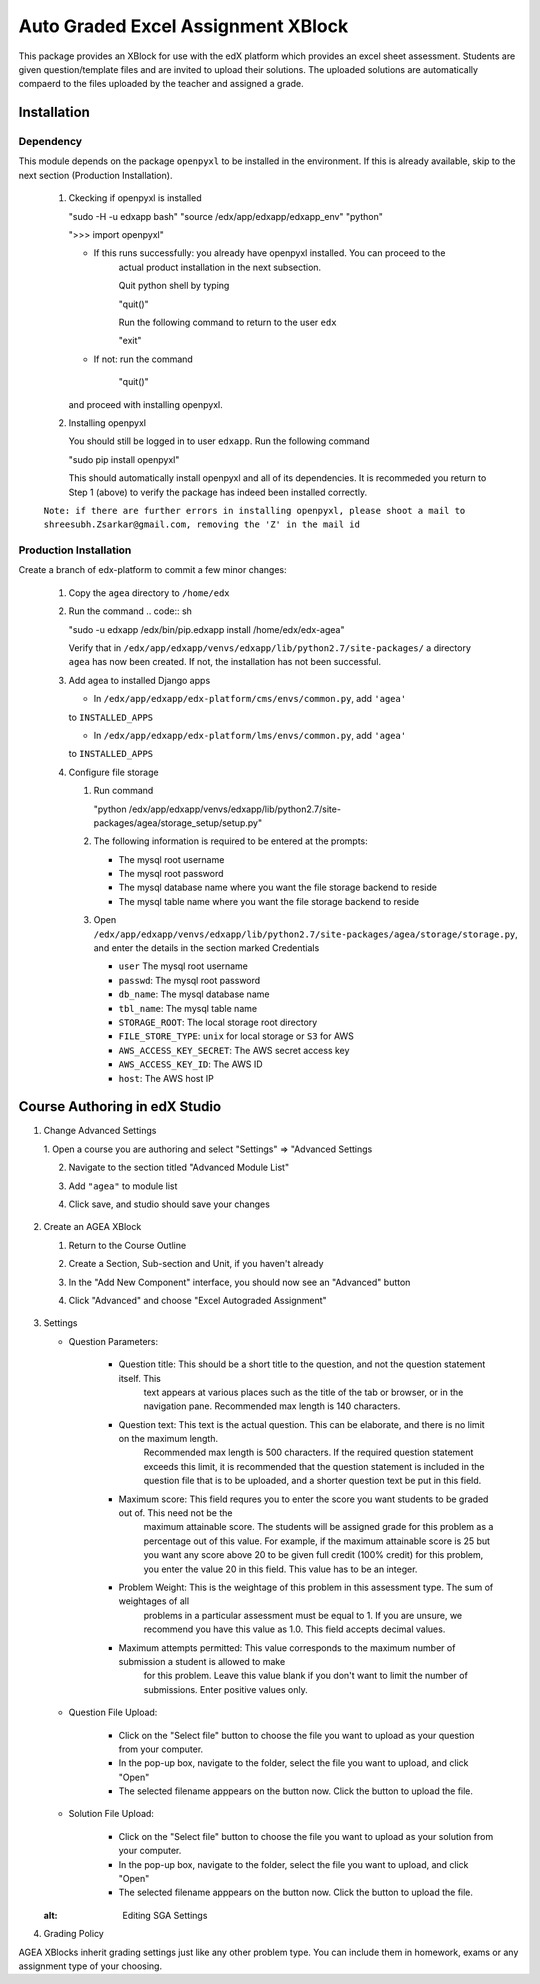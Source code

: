 Auto Graded Excel Assignment XBlock
===================================

This package provides an XBlock for use with the edX platform which
provides an excel sheet assessment. Students are given question/template files and 
are invited to upload their solutions. The uploaded solutions are automatically 
compaerd to the files uploaded by the teacher and assigned a grade.



Installation
------------

Dependency
~~~~~~~~~~

This module depends on the package ``openpyxl`` to be installed in the environment.
If this is already available, skip to the next section (Production Installation).

   1. Ckecking if openpyxl is installed

      .. code:: sh

      "sudo -H -u edxapp bash"
      "source /edx/app/edxapp/edxapp_env"
      "python"

      .. code:: python

      ">>> import openpyxl"

      - If this runs successfully: you already have openpyxl installed. You can proceed to the
         actual product installation in the next subsection.

         Quit python shell by typing

         .. code:: python

         "quit()"

         Run the following command to return to the user ``edx``

         .. code:: sh

         "exit"

      - If not: run the command

         .. code:: python

         "quit()"

      and proceed with installing openpyxl.

   2. Installing openpyxl

      You should still be logged in to user ``edxapp``. Run the following command

      .. code:: sh

      "sudo pip install openpyxl"

      This should automatically install openpyxl and all of its dependencies. It is recommeded 
      you return to Step 1 (above) to verify the package has indeed been installed correctly.

   ``Note: if there are further errors in installing openpyxl, please shoot a mail to 
   shreesubh.Zsarkar@gmail.com, removing the 'Z' in the mail id``

      


Production Installation 
~~~~~~~~~~~~~~~~~~~~~~~

Create a branch of edx-platform to commit a few minor changes:

   1. Copy the ``agea`` directory to ``/home/edx``

   2. Run the command
      .. code:: sh

      "sudo -u edxapp /edx/bin/pip.edxapp install /home/edx/edx-agea"

      Verify that in ``/edx/app/edxapp/venvs/edxapp/lib/python2.7/site-packages/`` 
      a directory ``agea`` has now been created. If not, the installation has 
      not been successful.

   3. Add agea to installed Django apps

      - In ``/edx/app/edxapp/edx-platform/cms/envs/common.py``, add ``'agea'``
      to ``INSTALLED_APPS``

      - In ``/edx/app/edxapp/edx-platform/lms/envs/common.py``, add ``'agea'``
      to ``INSTALLED_APPS``

   4. Configure file storage

      1. Run command

         .. code:: sh

         "python /edx/app/edxapp/venvs/edxapp/lib/python2.7/site-packages/agea/storage_setup/setup.py"


      2. The following information is required to be entered at the prompts:

         - The mysql root username
         - The mysql root password
         - The mysql database name where you want the file storage backend to reside
         - The mysql table name where you want the file storage backend to reside


      3. Open ``/edx/app/edxapp/venvs/edxapp/lib/python2.7/site-packages/agea/storage/storage.py``, 
         and enter the details in the section marked Credentials

         - ``user`` The mysql root username
         - ``passwd``: The mysql root password
         - ``db_name``: The mysql database name
         - ``tbl_name``: The mysql table name
         - ``STORAGE_ROOT``: The local storage root directory
         - ``FILE_STORE_TYPE``: ``unix`` for local storage or ``S3`` for AWS
         - ``AWS_ACCESS_KEY_SECRET``: The AWS secret access key
         - ``AWS_ACCESS_KEY_ID``: The AWS ID
         - ``host``: The AWS host IP



Course Authoring in edX Studio
------------------------------

1. Change Advanced Settings

   1. Open a course you are authoring and select "Settings" ⇒ "Advanced
   Settings

   2. Navigate to the section titled "Advanced Module List"

   3. Add ``"agea"`` to module list

   4. Click save, and studio should save your changes

      .. figure:: https://raw.githubusercontent.com/mitodl/edx-sga/screenshots/img/screenshot-studio-advanced-settings.png
         :alt: the Advanced Module List section in Advanced Settings

2. Create an AGEA XBlock

   1. Return to the Course Outline

   2. Create a Section, Sub-section and Unit, if you haven't already

   3. In the "Add New Component" interface, you should now see an "Advanced" 
      button

   4. Click "Advanced" and choose "Excel Autograded Assignment"

      .. figure:: https://raw.githubusercontent.com/mitodl/edx-sga/screenshots/img/screenshot-studio-new-unit.png
         :alt: buttons for problems types, including advanced types


3. Settings

   - Question Parameters:

      - Question title: This should be a short title to the question, and not the question statement itself. This
         text appears at various places such as the title of the tab or browser, or in the navigation pane. Recommended
         max length is 140 characters.

      - Question text: This text is the actual question. This can be elaborate, and there is no limit on the maximum length.
         Recommended max length is 500 characters. If the required question statement exceeds this limit, it is recommended
         that the question statement is included in the question file that is to be uploaded, and a shorter question text be
         put in this field.

      - Maximum score: This field requres you to enter the score you want students to be graded out of. This need not be the 
         maximum attainable score. The students will be assigned grade for this problem as a percentage out of this value.
         For example, if the maximum attainable score is 25 but you want any score above 20 to be given full credit (100% credit)
         for this problem, you enter the value 20 in this field. This value has to be an integer.

      - Problem Weight: This is the weightage of this problem in this assessment type. The sum of weightages of all
         problems in a particular assessment must be equal to 1. If you are unsure, we recommend you have this value as 1.0.
         This field accepts decimal values.

      - Maximum attempts permitted: This value corresponds to the maximum number of submission a student is allowed to make
         for this problem. Leave this value blank if you don't want to limit the number of submissions. Enter positive values
         only.

   - Question File Upload:

      - Click on the "Select file" button to choose the file you want to upload as your question from your computer.

      - In the pop-up box, navigate to the folder, select the file you want to upload, and click "Open"

      - The selected filename apppears on the button now. Click the button to upload the file.


   - Solution File Upload:

      - Click on the "Select file" button to choose the file you want to upload as your solution from your computer.

      - In the pop-up box, navigate to the folder, select the file you want to upload, and click "Open"

      - The selected filename apppears on the button now. Click the button to upload the file.



   .. figure:: https://raw.githubusercontent.com/mitodl/edx-sga/screenshots/img/screenshot-studio-editing-sga.png
   :alt: Editing SGA Settings

4. Grading Policy

AGEA XBlocks inherit grading settings just like any other problem type. You 
can include them in homework, exams or any assignment type of your choosing.